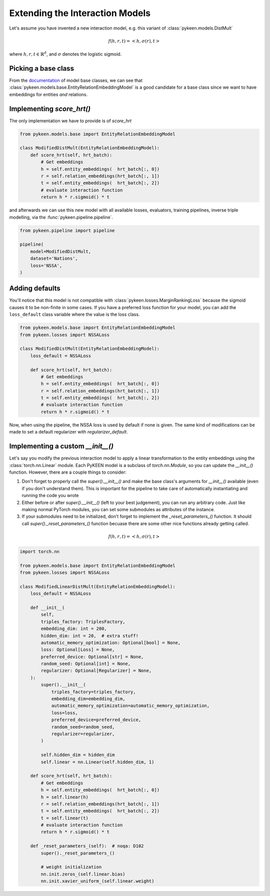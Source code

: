 Extending the Interaction Models
================================
Let's assume you have invented a new interaction model,
e.g. this variant of :class:`pykeen.models.DistMult`

.. math::

    f(h, r, t) = <h, \sigma(r), t>

where :math:`h,r,t \in \mathbb{R}^d`, and :math:`\sigma` denotes the logistic sigmoid.

Picking a base class
--------------------
From the `documentation <https://pykeen.readthedocs.io/en/latest/reference/models.html#module-pykeen.models.base>`_
of model base classes, we can see that :class:`pykeen.models.base.EntityRelationEmbeddingModel`
is a good candidate for a base class since we want to have embeddings for entities *and* relations.

Implementing `score_hrt()`
--------------------------
The only implementation we have to provide is of `score_hrt`

.. code-block:: python

    from pykeen.models.base import EntityRelationEmbeddingModel

    class ModifiedDistMult(EntityRelationEmbeddingModel):
        def score_hrt(self, hrt_batch):
            # Get embeddings
            h = self.entity_embeddings(  hrt_batch[:, 0])
            r = self.relation_embeddings(hrt_batch[:, 1])
            t = self.entity_embeddings(  hrt_batch[:, 2])
            # evaluate interaction function
            return h * r.sigmoid() * t

and afterwards we can use this new model with all available losses, evaluators,
training pipelines, inverse triple modelling, via the :func:`pykeen.pipeline.pipeline`.

.. code-block:: python

    from pykeen.pipeline import pipeline

    pipeline(
        model=ModifiedDistMult,
        dataset='Nations',
        loss='NSSA',
    )

Adding defaults
---------------
You'll notice that this model is not compatible with :class:`pykeen.losses.MarginRankingLoss`
because the sigmoid causes it to be non-finite in some cases. If you have a preferred
loss function for your model, you can add the ``loss_default`` class variable
where the value is the loss class.

.. code-block:: python

    from pykeen.models.base import EntityRelationEmbeddingModel
    from pykeen.losses import NSSALoss

    class ModifiedDistMult(EntityRelationEmbeddingModel):
        loss_default = NSSALoss

        def score_hrt(self, hrt_batch):
            # Get embeddings
            h = self.entity_embeddings(  hrt_batch[:, 0])
            r = self.relation_embeddings(hrt_batch[:, 1])
            t = self.entity_embeddings(  hrt_batch[:, 2])
            # evaluate interaction function
            return h * r.sigmoid() * t

Now, when using the pipeline, the NSSA loss is used by default if none is given. The same
kind of modifications can be made to set a default regularizer with `regularizer_default`.

Implementing a custom `__init__()`
----------------------------------
Let's say you modify the previous interaction model to apply a linear transformation
to the entity embeddings using the :class:`torch.nn.Linear` module. Each PyKEEN
model is a subclass of `torch.nn.Module`, so you can update the `__init__()` function.
However, there are a couple things to consider:

1. Don't forget to properly call the `super().__init__()` and make the base class's
   arguments for `__init__()` available (even if you don't understand them). This
   is important for the pipeline to take care of automatically instantiating and
   running the code you wrote
2. Either before or after  `super().__init__()` (left to your best judgement), you
   can run any arbitrary code. Just like making normal PyTorch modules, you can
   set some submodules as attributes of the instance.
3. If your submodules need to be initialized, don't forget to implement the
   `_reset_parameters_()` function. It should call `super()._reset_parameters_()`
   function becuase there are some other nice functions already getting called.

.. math::

    f(h, r, t) = <h, \sigma(r), t>

.. code-block:: python

    import torch.nn

    from pykeen.models.base import EntityRelationEmbeddingModel
    from pykeen.losses import NSSALoss

    class ModifiedLinearDistMult(EntityRelationEmbeddingModel):
        loss_default = NSSALoss

        def __init__(
            self,
            triples_factory: TriplesFactory,
            embedding_dim: int = 200,
            hidden_dim: int = 20,  # extra stuff!
            automatic_memory_optimization: Optional[bool] = None,
            loss: Optional[Loss] = None,
            preferred_device: Optional[str] = None,
            random_seed: Optional[int] = None,
            regularizer: Optional[Regularizer] = None,
        ):
            super().__init__(
                triples_factory=triples_factory,
                embedding_dim=embedding_dim,
                automatic_memory_optimization=automatic_memory_optimization,
                loss=loss,
                preferred_device=preferred_device,
                random_seed=random_seed,
                regularizer=regularizer,
            )

            self.hidden_dim = hidden_dim
            self.linear = nn.Linear(self.hidden_dim, 1)

        def score_hrt(self, hrt_batch):
            # Get embeddings
            h = self.entity_embeddings(  hrt_batch[:, 0])
            h = self.linear(h)
            r = self.relation_embeddings(hrt_batch[:, 1])
            t = self.entity_embeddings(  hrt_batch[:, 2])
            t = self.linear(t)
            # evaluate interaction function
            return h * r.sigmoid() * t

        def _reset_parameters_(self):  # noqa: D102
            super()._reset_parameters_()

            # weight initialization
            nn.init.zeros_(self.linear.bias)
            nn.init.xavier_uniform_(self.linear.weight)
